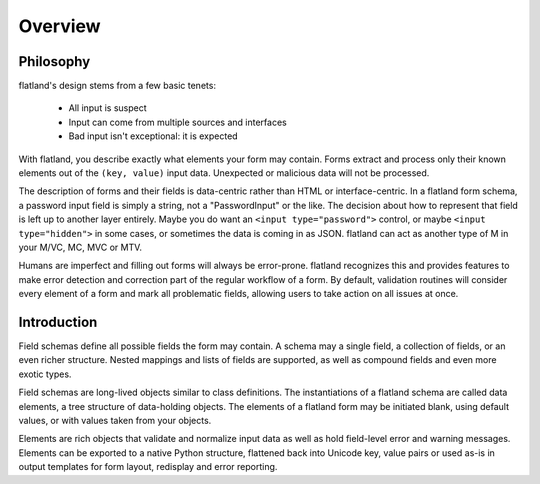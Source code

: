 .. -*- fill-column: 78 -*-

========
Overview
========

Philosophy
----------

flatland's design stems from a few basic tenets:

 - All input is suspect
 - Input can come from multiple sources and interfaces
 - Bad input isn't exceptional: it is expected

With flatland, you describe exactly what elements your form may contain.
Forms extract and process only their known elements out of the ``(key,
value)`` input data.  Unexpected or malicious data will not be processed.

The description of forms and their fields is data-centric rather than HTML or
interface-centric.  In a flatland form schema, a password input field is
simply a string, not a "PasswordInput" or the like. The decision about how to
represent that field is left up to another layer entirely.  Maybe you do want
an ``<input type="password">`` control, or maybe ``<input type="hidden">`` in
some cases, or sometimes the data is coming in as JSON.  flatland can act as
another type of M in your M/VC, MC, MVC or MTV.

Humans are imperfect and filling out forms will always be
error-prone. flatland recognizes this and provides features to make error
detection and correction part of the regular workflow of a form.  By default,
validation routines will consider every element of a form and mark all
problematic fields, allowing users to take action on all issues at once.

Introduction
------------

Field schemas define all possible fields the form may contain.  A schema may a
single field, a collection of fields, or an even richer structure.  Nested
mappings and lists of fields are supported, as well as compound fields and
even more exotic types.

.. testcode::

  from flatland import Form, String

  class SignInForm(Form):
      username = String
      password = String

Field schemas are long-lived objects similar to class definitions.  The
instantiations of a flatland schema are called data elements, a tree structure
of data-holding objects.  The elements of a flatland form may be initiated
blank, using default values, or with values taken from your objects.

.. testsetup::

  class Mock(object):
      def __getattr__(self, key):
          return lambda *a, **kw: None
  request = logging = Mock()
  request.POST = [('username', 'jek'), ('password', 'p1')]
  redirect = request.redirect

.. testcode::

  form = SignInForm.from_flat(request.POST)
  if form.validate():
      logging.info(u"sign-in: %s" % form.el('username'))
      redirect('/app/')
  else:
      render('login.html', form=form)

Elements are rich objects that validate and normalize input data as well as
hold field-level error and warning messages.  Elements can be exported to a
native Python structure, flattened back into Unicode key, value pairs or used
as-is in output templates for form layout, redisplay and error reporting.

.. doctest::

  >>> as_regular_python_data = form.value
  >>> type(as_regular_python_data)
  <type 'dict'>
  >>> as_regular_python_data['username']
  u'jek'
  >>> form2 = SignInForm(as_regular_python_data)
  >>> assert form['username'].value == form2['username'].value

